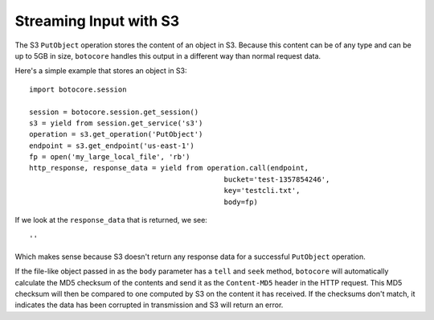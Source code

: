 ========================
Streaming Input with S3
========================

The S3 ``PutObject`` operation stores the content of an object
in S3.  Because this content can be of any type and can be up to 5GB in size,
``botocore`` handles this output in a different way than normal request
data.

Here's a simple example that stores an object in S3::

    import botocore.session

    session = botocore.session.get_session()
    s3 = yield from session.get_service('s3')
    operation = s3.get_operation('PutObject')
    endpoint = s3.get_endpoint('us-east-1')
    fp = open('my_large_local_file', 'rb')
    http_response, response_data = yield from operation.call(endpoint,
                                                  bucket='test-1357854246',
                                                  key='testcli.txt',
						  body=fp)

If we look at the ``response_data`` that is returned, we see::

    ''

Which makes sense because S3 doesn't return any response data for a
successful ``PutObject`` operation.

If the file-like object passed in as the ``body`` parameter has a ``tell``
and ``seek`` method, ``botocore`` will automatically calculate the
MD5 checksum of the contents and send it as the ``Content-MD5`` header
in the HTTP request.  This MD5 checksum will then be compared to one
computed by S3 on the content it has received.  If the checksums
don't match, it indicates the data has been corrupted in transmission
and S3 will return an error.
